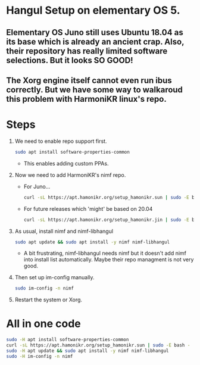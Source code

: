 * Hangul Setup on elementary OS 5.
** Elementary OS Juno still uses Ubuntu 18.04 as its base which is already an ancient crap. Also, their repository has really limited software selections. But it looks SO GOOD!
** The Xorg engine itself cannot even run ibus correctly. But we have some way to walkaroud this problem with HarmoniKR linux's repo.

* Steps
1.  We need to enable repo support first.
    #+begin_src sh
    sudo apt install software-properties-common
    #+end_src
    * This enables adding custom PPAs.

2.  Now we need to add HarmoniKR's nimf repo.
    * For Juno...
    #+begin_src sh
    curl -sL https://apt.hamonikr.org/setup_hamonikr.sun | sudo -E bash -
    #+end_src
    * For future releases which 'might' be based on 20.04
    #+begin_src sh
    curl -sL https://apt.hamonikr.org/setup_hamonikr.jin | sudo -E bash -
    #+end_src

3.  As usual, install nimf and nimf-libhangul
    #+begin_src sh
    sudo apt update && sudo apt install -y nimf nimf-libhangul
    #+end_src
    * A bit frustrating, nimf-libhangul needs nimf but it doesn't add nimf into install list automatically. Maybe their repo managment is not very good.

4.  Then set up im-config manually.
    #+begin_src sh
    sudo im-config -n nimf
    #+end_src

5.  Restart the system or Xorg.

* All in one code
#+begin_src sh
sudo -H apt install software-properties-common
curl -sL https://apt.hamonikr.org/setup_hamonikr.sun | sudo -E bash -
sudo -H apt update && sudo apt install -y nimf nimf-libhangul
sudo -H im-config -n nimf
#+end_src

